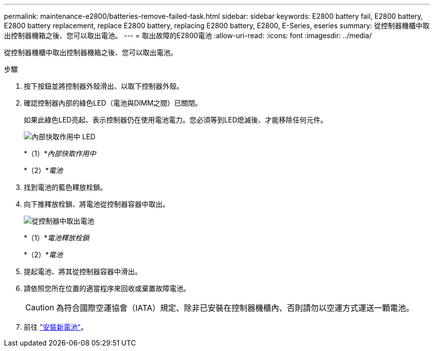 ---
permalink: maintenance-e2800/batteries-remove-failed-task.html 
sidebar: sidebar 
keywords: E2800 battery fail, E2800 battery, E2800 battery replacement, replace E2800 battery, replacing E2800 battery, E2800, E-Series, eseries 
summary: 從控制器機櫃中取出控制器機箱之後、您可以取出電池。 
---
= 取出故障的E2800電池
:allow-uri-read: 
:icons: font
:imagesdir: ../media/


[role="lead"]
從控制器機櫃中取出控制器機箱之後、您可以取出電池。

.步驟
. 按下按鈕並將控制器外殼滑出、以取下控制器外殼。
. 確認控制器內部的綠色LED（電池與DIMM之間）已關閉。
+
如果此綠色LED亮起、表示控制器仍在使用電池電力。您必須等到LED熄滅後、才能移除任何元件。

+
image::../media/28_dwg_e2800_internal_cache_active_led_maint-e2800.gif[內部快取作用中 LED]

+
*（1）*_內部快取作用中_

+
*（2）*_電池_

. 找到電池的藍色釋放栓鎖。
. 向下推釋放栓鎖、將電池從控制器容器中取出。
+
image::../media/28_dwg_e2800_remove_battery_maint-e2800.gif[從控制器中取出電池]

+
*（1）*_電池釋放栓鎖_

+
*（2）*_電池_

. 提起電池、將其從控制器容器中滑出。
. 請依照您所在位置的適當程序來回收或棄置故障電池。
+

CAUTION: 為符合國際空運協會（IATA）規定、除非已安裝在控制器機櫃內、否則請勿以空運方式運送一顆電池。

. 前往 link:batteries-install-new-task.html["安裝新電池"]。

